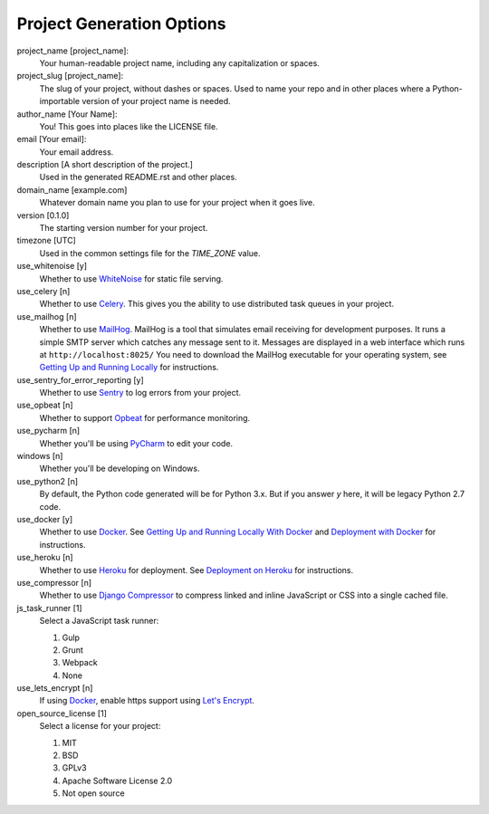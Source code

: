 Project Generation Options
==========================

project_name [project_name]:
    Your human-readable project name, including any capitalization or spaces.

project_slug [project_name]:
    The slug of your project, without dashes or spaces. Used to name your repo
    and in other places where a Python-importable version of your project name
    is needed.

author_name [Your Name]:
    You! This goes into places like the LICENSE file.

email [Your email]:
    Your email address.

description [A short description of the project.]
    Used in the generated README.rst and other places.

domain_name [example.com]
    Whatever domain name you plan to use for your project when it goes live.

version [0.1.0]
    The starting version number for your project.

timezone [UTC]
    Used in the common settings file for the `TIME_ZONE` value.

use_whitenoise [y]
    Whether to use WhiteNoise_ for static file serving.

use_celery [n]
    Whether to use Celery_. This gives you the ability to use distributed task
    queues in your project.

use_mailhog [n]
    Whether to use MailHog_. MailHog is a tool that simulates email receiving
    for development purposes. It runs a simple SMTP server which catches
    any message sent to it. Messages are displayed in a web interface which runs at ``http://localhost:8025/`` You need to download the MailHog executable for your operating system, see `Getting Up and Running Locally`_ for instructions.

use_sentry_for_error_reporting [y]
    Whether to use Sentry_ to log errors from your project.
    
use_opbeat [n]
    Whether to support Opbeat_ for performance monitoring.

use_pycharm [n]
    Whether you'll be using PyCharm_ to edit your code.

windows [n]
    Whether you'll be developing on Windows.

use_python2 [n]
    By default, the Python code generated will be for Python 3.x. But if you
    answer `y` here, it will be legacy Python 2.7 code.
    
use_docker [y]
    Whether to use Docker_. See `Getting Up and Running Locally With Docker`_ and `Deployment with Docker`_ for instructions.
    
use_heroku [n]
    Whether to use Heroku_ for deployment. See `Deployment on Heroku`_ for instructions.

use_compressor [n]
    Whether to use `Django Compressor`_ to compress linked and inline JavaScript or CSS into a single cached file.

js_task_runner [1]
    Select a JavaScript task runner:

    1. Gulp
    2. Grunt
    3. Webpack
    4. None

use_lets_encrypt [n]
    If using Docker_, enable https support using `Let's Encrypt`_.

open_source_license [1]
    Select a license for your project:
    
    1. MIT
    2. BSD
    3. GPLv3
    4. Apache Software License 2.0
    5. Not open source
    
.. _WhiteNoise: https://github.com/evansd/whitenoise
.. _Celery: https://github.com/celery/celery
.. _MailHog: https://github.com/mailhog/MailHog
.. _Sentry: https://github.com/getsentry/sentry
.. _Getting Up and Running Locally: http://cookiecutter-django.readthedocs.io/en/latest/developing-locally.html
.. _Getting Up and Running Locally With Docker: http://cookiecutter-django.readthedocs.io/en/latest/developing-locally-docker.html
.. _Deployment with Docker: http://cookiecutter-django.readthedocs.io/en/latest/deployment-with-docker.html
.. _Deployment on Heroku: http://cookiecutter-django.readthedocs.io/en/latest/deployment-on-heroku.html
.. _PyCharm: https://www.jetbrains.com/pycharm/
.. _Let's Encrypt: https://letsencrypt.org/
.. _Opbeat: https://opbeat.com/
.. _Heroku: https://www.heroku.com/
.. _Docker: https://www.docker.com/
.. _Django Compressor: https://django-compressor.readthedocs.io/en/latest/
